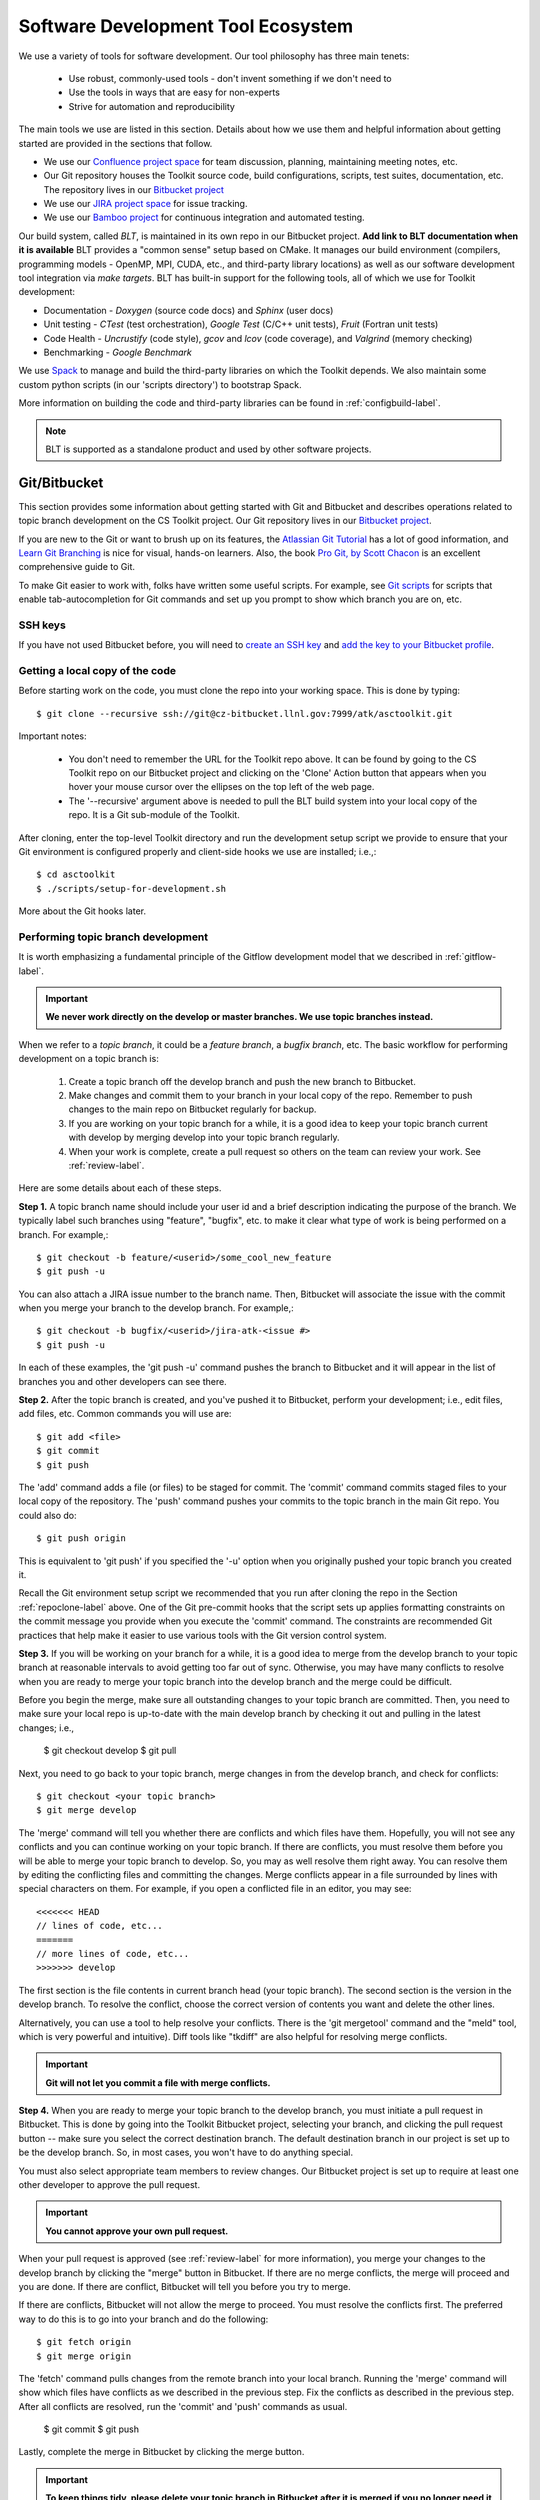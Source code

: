 .. ##
.. ## Copyright (c) 2016, Lawrence Livermore National Security, LLC.
.. ##
.. ## Produced at the Lawrence Livermore National Laboratory.
.. ##
.. ## All rights reserved.
.. ##
.. ## This file cannot be distributed without permission and
.. ## further review from Lawrence Livermore National Laboratory.
.. ##

.. _tooleco-label:

======================================================
Software Development Tool Ecosystem
======================================================

We use a variety of tools for software development. Our tool philosophy has
three main tenets:

  * Use robust, commonly-used tools - don't invent something if we don't need to
  * Use the tools in ways that are easy for non-experts
  * Strive for automation and reproducibility

The main tools we use are listed in this section. Details about how we use 
them and helpful information about getting started are provided 
in the sections that follow.

* We use our `Confluence project space <https://lc.llnl.gov/confluence/display/ASCT/ASC+Simulation+CS+Toolkit+Home>`_ for team discussion, planning, maintaining meeting notes, etc.
* Our Git repository houses the Toolkit source code, build configurations, scripts, test suites, documentation, etc. The repository lives in our `Bitbucket project <https://https://lc.llnl.gov/bitbucket/projects/ATK>`_
* We use our `JIRA project space <https://lc.llnl.gov/jira/browse/ATK>`_ for issue tracking.
* We use our `Bamboo project <https://lc.llnl.gov/bamboo/browse/ASC>`_ for continuous integration and automated testing.

Our build system, called *BLT*, is maintained in its own repo in our 
Bitbucket project. **Add link to BLT documentation when it is available** 
BLT provides a "common sense" setup based on CMake. It manages our build 
environment (compilers, programming models - OpenMP, MPI, CUDA, etc., and 
third-party library locations) as well as our software development tool 
integration via *make targets*. BLT has built-in support for the following
tools, all of which we use for Toolkit development:

* Documentation - *Doxygen* (source code docs) and *Sphinx* (user docs)
* Unit testing - *CTest* (test orchestration), *Google Test* (C/C++ unit tests), *Fruit* (Fortran unit tests)
* Code Health - *Uncrustify* (code style), *gcov* and *lcov* (code coverage), and *Valgrind* (memory checking)
* Benchmarking - *Google Benchmark*

We use `Spack <https:://github.com/LLNL/spack>`_ to manage and build the 
third-party libraries on which the Toolkit depends. We also maintain some
custom python scripts (in our 'scripts directory') to bootstrap Spack.

More information on building the code and third-party libraries can be found
in :ref:`configbuild-label`.

.. note :: BLT is supported as a standalone product and used by other 
           software projects.


--------------------------------------
Git/Bitbucket
--------------------------------------

This section provides some information about getting started with Git and 
Bitbucket and describes operations related to topic branch development 
on the CS Toolkit project. Our Git repository lives in our 
`Bitbucket project <https://https://lc.llnl.gov/bitbucket/projects/ATK>`_.

If you are new to the Git or want to brush up on its features, the 
`Atlassian Git Tutorial <https://www.atlassian.com/git/>`_ has a lot of good 
information, and `Learn Git Branching <http://learngitbranching.js.org/>`_ 
is nice for visual, hands-on learners. Also, the book 
`Pro Git, by Scott Chacon <https://git-scm.com/book/en/v2>`_ is an
excellent comprehensive guide to Git. 

To make Git easier to work with, folks have written some useful scripts. For 
example, see `Git scripts <https://github.com/git/git/tree/master/contrib/completion>`_ for scripts that enable tab-autocompletion for Git commands and set 
up you prompt to show which branch you are on, etc.

SSH keys
^^^^^^^^^^^^^^^

If you have not used Bitbucket before, you will need to 
`create an SSH key <https://confluence.atlassian.com/bitbucketserver/creating-ssh-keys-776639788.html>`_ and `add the key to your Bitbucket profile <https://confluence.atlassian.com/bitbucketserver/ssh-user-keys-for-personal-use-776639793.html>`_.

.. _repoclone-label:

Getting a local copy of the code
^^^^^^^^^^^^^^^^^^^^^^^^^^^^^^^^^^

Before starting work on the code, you must clone the repo into your working
space. This is done by typing::

  $ git clone --recursive ssh://git@cz-bitbucket.llnl.gov:7999/atk/asctoolkit.git

Important notes:

  * You don't need to remember the URL for the Toolkit repo above. It can be 
    found by going to the CS Toolkit repo on our Bitbucket project and 
    clicking on the 'Clone' Action button that appears when you hover your 
    mouse cursor over the ellipses on the top left of the web page.
  * The '--recursive' argument above is needed to pull the BLT build system into
    your local copy of the repo. It is a Git sub-module of the Toolkit.

After cloning, enter the top-level Toolkit directory and run the development
setup script we provide to ensure that your Git environment is configured 
properly and client-side hooks we use are installed; i.e.,::

  $ cd asctoolkit
  $ ./scripts/setup-for-development.sh

More about the Git hooks later.

.. _topicdev-label:

Performing topic branch development
^^^^^^^^^^^^^^^^^^^^^^^^^^^^^^^^^^^^^^

It is worth emphasizing a fundamental principle of the Gitflow development
model that we described in :ref:`gitflow-label`.

.. important:: **We never work directly on the develop or master branches. 
               We use topic branches instead.**

When we refer to a *topic branch*, it could be a *feature branch*, 
a *bugfix branch*, etc. The basic workflow for performing development 
on a topic branch is:

  #. Create a topic branch off the develop branch and push the new branch
     to Bitbucket.
  #. Make changes and commit them to your branch in your local copy of the repo.
     Remember to push changes to the main repo on Bitbucket regularly for 
     backup.
  #. If you are working on your topic branch for a while, it is a good idea
     to keep your topic branch current with develop by merging develop into
     your topic branch regularly.
  #. When your work is complete, create a pull request so others on the team 
     can review your work. See :ref:`review-label`.

Here are some details about each of these steps.

**Step 1.** A topic branch name should include your user id and a brief 
description indicating the purpose of the branch. We typically label such 
branches using "feature", "bugfix", etc. to make it clear what type of work 
is being performed on a branch. For example,::

  $ git checkout -b feature/<userid>/some_cool_new_feature
  $ git push -u

You can also attach a JIRA issue number to the branch name. Then, Bitbucket 
will associate the issue with the commit when you merge your branch to the 
develop branch. For example,::

  $ git checkout -b bugfix/<userid>/jira-atk-<issue #>
  $ git push -u

In each of these examples, the 'git push -u' command pushes the branch to 
Bitbucket and it will appear in the list of branches you and other developers 
can see there.

**Step 2.** After the topic branch is created, and you've pushed it to 
Bitbucket, perform your development; i.e., edit files, add files, etc. 
Common commands you will use are::

  $ git add <file>
  $ git commit
  $ git push 

The 'add' command adds a file (or files) to be staged for commit. The 'commit'
command commits staged files to your local copy of the repository. The 'push' 
command pushes your commits to the topic branch in the main Git repo. You 
could also do::

  $ git push origin

This is equivalent to 'git push' if you specified the '-u' option when you
originally pushed your topic branch you created it.

Recall the Git environment setup script we recommended that you run after
cloning the repo in the Section :ref:`repoclone-label` above. One of the
Git pre-commit hooks that the script sets up applies formatting constraints 
on the commit message you provide when you execute the 'commit' command. The
constraints are recommended Git practices that help make it easier to use 
various tools with the Git version control system.

**Step 3.** If you will be working on your branch for a while, it is a good 
idea to merge from the develop branch to your topic branch at reasonable 
intervals to avoid getting too far out of sync. Otherwise, you may have 
many conflicts to resolve when you are ready to merge your topic branch
into the develop branch and the merge could be difficult. 

Before you begin the merge, make sure all outstanding changes to your topic 
branch are committed. Then, you need to make sure your local repo is 
up-to-date with the main develop branch by checking it out and pulling in 
the latest changes; i.e.,

  $ git checkout develop
  $ git pull

Next, you need to go back to your topic branch, merge changes in from the 
develop branch, and check for conflicts::

  $ git checkout <your topic branch>
  $ git merge develop

The 'merge' command will tell you whether there are conflicts and which
files have them. Hopefully, you will not see any conflicts and you can 
continue working on your topic branch. If there are conflicts, you must
resolve them before you will be able to merge your topic branch to develop.
So, you may as well resolve them right away. You can resolve them by
editing the conflicting files and committing the changes. Merge conflicts
appear in a file surrounded by lines with special characters on them. For
example, if you open a conflicted file in an editor, you may see::

  <<<<<<< HEAD
  // lines of code, etc...
  =======
  // more lines of code, etc...
  >>>>>>> develop

The first section is the file contents in current branch head (your topic 
branch). The second section is the version in the develop branch. To resolve
the conflict, choose the correct version of contents you want and delete the
other lines. 

Alternatively, you can use a tool to help resolve your conflicts. There is 
the 'git mergetool' command and the "meld" tool, which is very powerful and 
intuitive). Diff tools like "tkdiff" are also helpful for resolving merge 
conflicts.

.. important:: **Git will not let you commit a file with merge conflicts.**


**Step 4.** When you are ready to merge your topic branch to the develop 
branch, you must initiate a pull request in Bitbucket. This is done by going 
into the Toolkit Bitbucket project, selecting your branch, and clicking the 
pull request button -- make sure you select the correct destination branch. 
The default destination branch in our project is set up to be the develop 
branch. So, in most cases, you won't have to do anything special. 

You must also select appropriate team members to review changes. Our Bitbucket 
project is set up to require at least one other developer to approve the pull 
request.

.. important:: **You cannot approve your own pull request.**

When your pull request is approved (see :ref:`review-label` for more 
information), you merge your changes to the develop branch by clicking the 
"merge" button in Bitbucket. If there are no merge conflicts, the merge will 
proceed and you are done. If there are conflict, Bitbucket will tell you
before you try to merge.

If there are conflicts, Bitbucket will not allow the merge to proceed. 
You must resolve the conflicts first. The preferred way to do this is to go 
into your branch and do the following::

  $ git fetch origin
  $ git merge origin

The 'fetch' command pulls changes from the remote branch into your local 
branch. Running the 'merge' command will show which files have conflicts 
as we described in the previous step. Fix the conflicts as described in 
the previous step. After all conflicts are resolved, run the 'commit' and 
'push' commands as usual. 

  $ git commit
  $ git push

Lastly, complete the merge in Bitbucket by clicking the merge button.

.. important:: **To keep things tidy, please delete your topic branch in 
               Bitbucket after it is merged if you no longer need it for 
               further development. Bitbucket also provides an option to 
               do this before doing the merge.**

Checking out an existing branch
^^^^^^^^^^^^^^^^^^^^^^^^^^^^^^^^^^^^^^

When working on multiple branches, or working on one with someone else, you
will need to checkout a specific branch. Any existing branch can be checked 
out from the Git repository and cloned from, etc. Here are some useful 
commands::

  $ git fetch
  $ git branch -a
  $ git checkout <branch name>

The 'fetch' command updates the list of remote branches and the 'branch'
command lists the available branches. The 'checkout' command checks out
the specified branch into your local working space. **Note that you do not
give the '-b' option when checking out an existing branch.** The option is
only used when creating a new branch.

Here is a concrete example::
  
  $ git branch -a | grep homer
    remotes/origin/feature/homer/pick-up-bart
  $ git checkout feature/homer/pick-up-bart
    Branch feature/homer/pick-up-bart set up to track remote branch feature/homer/pick-up-bart
    Switched to a new branch 'feature/homer/pick-up-bart'


--------------------------------------
JIRA Issue Workflow
--------------------------------------

We use our `JIRA project space <https://lc.llnl.gov/jira/browse/ATK>`_ for 
issue tracking. There you can create issues, edit them, comment on them,
check issue status, and search for issues in various ways, including setting 
up filters to customize your searches.

Issue states
^^^^^^^^^^^^^

We have customized our issue workflow to make it simple and easy to understand.
Specifically, each issue has three possible states:

  * **Open.** Every issues starts out as an open issue. An open issue can 
    be assigned to someone or unassigned. When an issue is assigned, this 
    means that the assignee owns the issue and is responsible for working 
    on it. An open issue that is unassigned has not been been discussed or 
    reviewed, or no decision to act on it has been made. Typically, an open 
    issue means that it is not being worked on.
  * **In Progress.** An issue in progress is one that is actively being 
    worked on.
  * **Closed.** When an issue is closed, work on it has been completed, or 
    a decision has been made that it will not be addressed.

An open issue can transition to either in progress (work has started on it)
or closed. An in progress issue can transition to either open (work on it
has stopped, but it is not finished) or closed. Finally, a closed issue
can be re-opened, which changes its state to open.

The figure below shows issue state transitions in our JIRA workflow.

.. figure:: jira-issue.png

   This figure shows allowed state transitions in our JIRA issue workflow.


Creating a new issue
^^^^^^^^^^^^^^^^^^^^^

To create a new issue, click the 'Create' button at the top of the CS Toolkit
JIRA project page and enter information in the issue fields. Filling in the
fileds properly greatly helps other team members search through project issues
to find what they are looking for. Note that issue fields marked with a red 
asterisk are required. The others are not required, but may be used to include 
helpful information. The main issues we use regularly are:

  * **Project.** The CS Toolkit will show up as the default. You shouldn't need
    to change this.
  * **Issue Type.** We use only three issue types: *Bug*, *New Feature*, and
    *Task*. A bug is something broken that needs to be fixed. A new feature
    is something to add that increases functionality, enhances an interface,
    etc. Task is a "catch-all" issue type for any other issue.
  * **Summary.** Provide a short descriptive summary. A good (and brief)
    summary makes it easy to scan a list of issues to find one you are 
    looking for.
  * **Priority.** Select an appropriate issue priority to impart its level 
    of importance or urgency. Clicking on the question mark to the right of
    the priority field provides a description of each option.
  * **Components.** Each issue is labeled with the Toolkit component it 
    applies to. Other "component" labels indicate build system issues, 
    documentation issues, etc. 
  * **Assignee.** Unless you are certain which team member should be assigned
    the issue, choose 'Unassigned'. This will indicate that the issue requires
    discussion and review before it is assigned. The default assignee is the
    owner of the component you chose earlier if you make no choice.
  * **Reporter.** Unless you explicitly enter someone in this field, you, as
    the issue creator, will be the reporter. This is the correct choice in
    almost all cases.
  * **Description.** The description field should be used to include important
    details about the issue that will help the developer who will work on it.

Other fields that appear may be used also if you think they will help
describe the issue. However, the team seldom uses fields apart from the list
above.

Starting and stopping work on an issue
^^^^^^^^^^^^^^^^^^^^^^^^^^^^^^^^^^^^^^^

When you begin work on an issue, you should open it, make sure it is 
assigned to you and click the 'Start Progress' button at the top of the issue.
This changes its status to *In progress*.

If there is still work to do on the issue, but you will stop working on it 
for a while, you can click the 'Stop Progress' button at the top of the
issue. This changes its status back to *Open*.

Closing an issue
^^^^^^^^^^^^^^^^^

When work is completed on an issue (which includes testing, adding
new documentation if needed, etc.), or the issue will not be addressed,
it should be closed. To close an issue, click the 'Close' button and select 
the appropriate issue resolution. There are two options: *Done* and *Won't Fix*.
'Done' means that the issue is resolved. 'Won't Fix' means that the issue will 
not be addressed for some reason.

When closing an issue, adding information to the 'Comment' field may be 
helpful. For example, when an issue is closed as 'Won't Fix', it is helpful to
enter a brief explanation as to why this is so.

.. note :: BLT is supported as a standalone product and used by other 
           software projects.

Issue assignee
^^^^^^^^^^^^^^^

Note that an assigned issue can be assigned to someone else to work on it.
An assigned issue can also be set back to 'Unassigned' if it needs further 
discussion by the team.


--------------------------------------
Bamboo Continuous Integration
--------------------------------------

We use our `Bamboo project <https://lc.llnl.gov/bamboo/browse/ASC>`_ for 
continuous integration and automated testing. We maintain a collection of
test plans for performing automated and manual builds, tests, and other
code health monitoring tasks.

Automated plans
^^^^^^^^^^^^^^^^^^^^^^^^^^^^^^^

.. note :: **Fill in this section with a description of these plans: what is
           built, tested, other tasks performed, when they are run, etc.**

Manually running a plan on a branch
^^^^^^^^^^^^^^^^^^^^^^^^^^^^^^^^^^^^^^^^^^^^^^^^^^^^

.. note :: **Fill in this section with a description of what can be run 
           manually, and how to do it.**

Restricted Zone (RE) Bamboo Project
^^^^^^^^^^^^^^^^^^^^^^^^^^^^^^^^^^^^^^^^^^^^^^^^^^^^

.. note :: **Fill in this section with a description of this when it is
           set up.**

